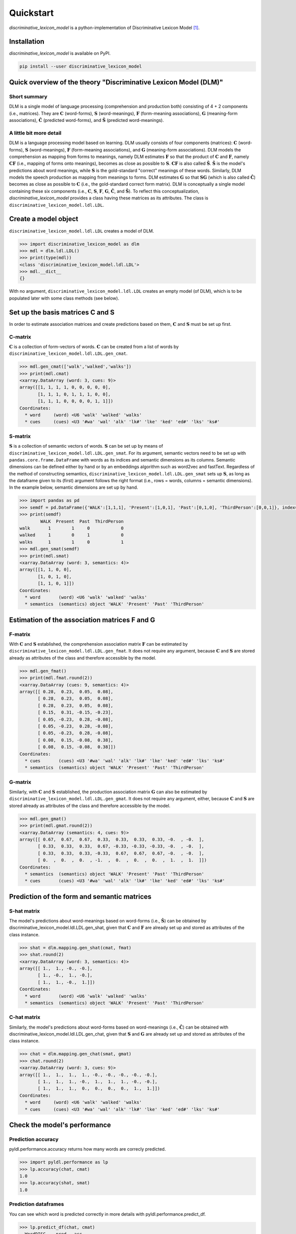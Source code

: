 ==========
Quickstart
==========

*discriminative_lexicon_model* is a python-implementation of Discriminative Lexicon Model [1]_.

Installation
============

*discriminative_lexicon_model* is available on PyPI.

.. code:: bash

    pip install --user discriminative_lexicon_model


Quick overview of the theory "Discriminative Lexicon Model (DLM)"
=================================================================

Short summary
-------------
DLM is a single model of language processing (comprehension and production both) consisting of 4 + 2 components (i.e., matrices). They are :math:`\mathbf{C}` (word-forms), :math:`\mathbf{S}` (word-meanings), :math:`\mathbf{F}` (form-meaning associations), :math:`\mathbf{G}` (meaning-form associations), :math:`\mathbf{\hat{C}}` (predicted word-forms), and :math:`\mathbf{\hat{S}}` (predicted word-meanings).

A little bit more detail
------------------------
DLM is a language processing model based on learning. DLM usually consists of four components (matrices): :math:`\mathbf{C}` (word-forms), :math:`\mathbf{S}` (word-meanings), :math:`\mathbf{F}` (form-meaning associations), and :math:`\mathbf{G}` (meaning-form associations). DLM models the comprehension as mapping from forms to meanings, namely DLM estimates :math:`\mathbf{F}` so that the product of :math:`\mathbf{C}` and :math:`\mathbf{F}`, namely :math:`\mathbf{CF}` (i.e., mapping of forms onto meanings), becomes as close as possible to :math:`\mathbf{S}`. :math:`\mathbf{CF}` is also called :math:`\mathbf{\hat{S}}`. :math:`\mathbf{\hat{S}}` is the model's predictions about word meanings, while :math:`\mathbf{S}` is the gold-standard "correct" meanings of these words. Similarly, DLM models the speech production as mapping from meanings to forms. DLM estimates :math:`\mathbf{G}` so that :math:`\mathbf{SG}` (which is also called :math:`\mathbf{\hat{C}}`) becomes as close as possible to :math:`\mathbf{C}` (i.e., the gold-standard correct form matrix). DLM is conceptually a single model containing these six components (i.e., :math:`\mathbf{C}`, :math:`\mathbf{S}`, :math:`\mathbf{F}`, :math:`\mathbf{G}`, :math:`\mathbf{\hat{C}}`, and :math:`\mathbf{\hat{S}}`). To reflect this conceptualization, *discriminative_lexicon_model* provides a class having these matrices as its attributes. The class is ``discriminative_lexicon_model.ldl.LDL``.




Create a model object
=====================

``discriminative_lexicon_model.ldl.LDL`` creates a model of DLM.

.. code-block:: python

   >>> import discriminative_lexicon_model as dlm
   >>> mdl = dlm.ldl.LDL()
   >>> print(type(mdl))
   <class 'discriminative_lexicon_model.ldl.LDL'>
   >>> mdl.__dict__
   {}

With no argument, ``discriminative_lexicon_model.ldl.LDL`` creates an empty model (of DLM), which is to be populated later with some class methods (see below).



Set up the basis matrices C and S
=================================

In order to estimate association matrices and create predictions based on them, :math:`\mathbf{C}` and :math:`\mathbf{S}` must be set up first.



C-matrix
--------

:math:`\mathbf{C}` is a collection of form-vectors of words. :math:`\mathbf{C}` can be created from a list of words by ``discriminative_lexicon_model.ldl.LDL.gen_cmat``.


.. code-block:: python

   >>> mdl.gen_cmat(['walk','walked','walks'])
   >>> print(mdl.cmat)
   <xarray.DataArray (word: 3, cues: 9)>
   array([[1, 1, 1, 1, 0, 0, 0, 0, 0],
          [1, 1, 1, 0, 1, 1, 1, 0, 0],
          [1, 1, 1, 0, 0, 0, 0, 1, 1]])
   Coordinates:
     * word     (word) <U6 'walk' 'walked' 'walks'
     * cues     (cues) <U3 '#wa' 'wal' 'alk' 'lk#' 'lke' 'ked' 'ed#' 'lks' 'ks#'




S-matrix
--------

:math:`\mathbf{S}` is a collection of semantic vectors of words. :math:`\mathbf{S}` can be set up by means of ``discriminative_lexicon_model.ldl.LDL.gen_smat``. For its argument, semantic vectors need to be set up with ``pandas.core.frame.DataFrame`` with words as its indices and semantic dimensions as its columns. Semantic dimensions can be defined either by hand or by an embeddings algorithm such as word2vec and fastText. Regardless of the method of constructing semantics, ``discriminative_lexicon_model.ldl.LDL.gen_smat`` sets up :math:`\mathbf{S}`, as long as the dataframe given to its (first) argument follows the right format (i.e., rows = words, columns = semantic dimensions). In the example below, semantic dimensions are set up by hand.


.. code-block:: python

   >>> import pandas as pd
   >>> semdf = pd.DataFrame({'WALK':[1,1,1], 'Present':[1,0,1], 'Past':[0,1,0], 'ThirdPerson':[0,0,1]}, index=['walk','walked','walks'])
   >>> print(semdf)
           WALK  Present  Past  ThirdPerson
   walk       1        1     0            0
   walked     1        0     1            0
   walks      1        1     0            1
   >>> mdl.gen_smat(semdf)
   >>> print(mdl.smat)
   <xarray.DataArray (word: 3, semantics: 4)>
   array([[1, 1, 0, 0],
          [1, 0, 1, 0],
          [1, 1, 0, 1]])
   Coordinates:
     * word       (word) <U6 'walk' 'walked' 'walks'
     * semantics  (semantics) object 'WALK' 'Present' 'Past' 'ThirdPerson'




Estimation of the association matrices F and G
==============================================

F-matrix
--------

With :math:`\mathbf{C}` and :math:`\mathbf{S}` established, the comprehension association matrix :math:`\mathbf{F}` can be estimated by ``discriminative_lexicon_model.ldl.LDL.gen_fmat``. It does not require any argument, because :math:`\mathbf{C}` and :math:`\mathbf{S}` are stored already as attributes of the class and therefore accessible by the model.

.. code-block:: python

   >>> mdl.gen_fmat()
   >>> print(mdl.fmat.round(2))
   <xarray.DataArray (cues: 9, semantics: 4)>
   array([[ 0.28,  0.23,  0.05,  0.08],
          [ 0.28,  0.23,  0.05,  0.08],
          [ 0.28,  0.23,  0.05,  0.08],
          [ 0.15,  0.31, -0.15, -0.23],
          [ 0.05, -0.23,  0.28, -0.08],
          [ 0.05, -0.23,  0.28, -0.08],
          [ 0.05, -0.23,  0.28, -0.08],
          [ 0.08,  0.15, -0.08,  0.38],
          [ 0.08,  0.15, -0.08,  0.38]])
   Coordinates:
     * cues       (cues) <U3 '#wa' 'wal' 'alk' 'lk#' 'lke' 'ked' 'ed#' 'lks' 'ks#'
     * semantics  (semantics) object 'WALK' 'Present' 'Past' 'ThirdPerson'


G-matrix
--------

Similarly, with :math:`\mathbf{C}` and :math:`\mathbf{S}` established, the production association matrix :math:`\mathbf{G}` can also be estimated by ``discriminative_lexicon_model.ldl.LDL.gen_gmat``. It does not require any argument, either, because :math:`\mathbf{C}` and :math:`\mathbf{S}` are stored already as attributes of the class and therefore accessible by the model.

.. code-block:: python

   >>> mdl.gen_gmat()
   >>> print(mdl.gmat.round(2))
   <xarray.DataArray (semantics: 4, cues: 9)>
   array([[ 0.67,  0.67,  0.67,  0.33,  0.33,  0.33,  0.33, -0.  , -0.  ],
          [ 0.33,  0.33,  0.33,  0.67, -0.33, -0.33, -0.33, -0.  , -0.  ],
          [ 0.33,  0.33,  0.33, -0.33,  0.67,  0.67,  0.67, -0.  , -0.  ],
          [ 0.  ,  0.  ,  0.  , -1.  ,  0.  ,  0.  ,  0.  ,  1.  ,  1.  ]])
   Coordinates:
     * semantics  (semantics) object 'WALK' 'Present' 'Past' 'ThirdPerson'
     * cues       (cues) <U3 '#wa' 'wal' 'alk' 'lk#' 'lke' 'ked' 'ed#' 'lks' 'ks#'



Prediction of the form and semantic matrices
============================================

S-hat matrix
------------

The model's predictions about word-meanings based on word-forms (i.e., :math:`\mathbf{\hat{S}}`) can be obtained by discriminative_lexicon_model.ldl.LDL.gen_shat, given that :math:`\mathbf{C}` and :math:`\mathbf{F}` are already set up and stored as attributes of the class instance.

.. code-block:: python

    >>> shat = dlm.mapping.gen_shat(cmat, fmat)
    >>> shat.round(2)
    <xarray.DataArray (word: 3, semantics: 4)>
    array([[ 1.,  1., -0., -0.],
           [ 1., -0.,  1., -0.],
           [ 1.,  1., -0.,  1.]])
    Coordinates:
      * word       (word) <U6 'walk' 'walked' 'walks'
      * semantics  (semantics) object 'WALK' 'Present' 'Past' 'ThirdPerson'


C-hat matrix
------------

Similarly, the model's predictions about word-forms based on word-meanings (i.e., :math:`\mathbf{\hat{C}}`) can be obtained with discriminative_lexicon_model.ldl.LDL.gen_chat, given that :math:`\mathbf{S}` and :math:`\mathbf{G}` are already set up and stored as attributes of the class instance.

.. code-block:: python

    >>> chat = dlm.mapping.gen_chat(smat, gmat)
    >>> chat.round(2)
    <xarray.DataArray (word: 3, cues: 9)>
    array([[ 1.,  1.,  1.,  1., -0., -0., -0., -0., -0.],
           [ 1.,  1.,  1., -0.,  1.,  1.,  1., -0., -0.],
           [ 1.,  1.,  1.,  0.,  0.,  0.,  0.,  1.,  1.]])
    Coordinates:
      * word     (word) <U6 'walk' 'walked' 'walks'
      * cues     (cues) <U3 '#wa' 'wal' 'alk' 'lk#' 'lke' 'ked' 'ed#' 'lks' 'ks#'






Check the model's performance
=============================


Prediction accuracy
-------------------

pyldl.performance.accuracy returns how many words are correcly predicted.

.. code-block:: python

    >>> import pyldl.performance as lp
    >>> lp.accuracy(chat, cmat)
    1.0
    >>> lp.accuracy(shat, smat)
    1.0


Prediction dataframes
---------------------

You can see which word is predicted correctly in more details with pyldl.performance.predict_df. 

.. code-block:: python

    >>> lp.predict_df(chat, cmat)
      WordDISC    pred   acc
    0     walk    walk  True
    1   walked  walked  True
    2    walks   walks  True
    >>> lp.predict_df(shat, smat)
      WordDISC    pred   acc
    0     walk    walk  True
    1   walked  walked  True
    2    walks   walks  True


Obtain predictions for a particular word
----------------------------------------

.. code-block:: python

    >>> lp.predict('walked', chat, cmat)
    0    walked
    1      walk
    2     walks
    dtype: object
    >>> lp.predict('walked', shat, smat)
    0    walked
    1     walks
    2      walk
    dtype: object



Deriving semantic measures
==========================

Semantic support
----------------

Semantic support represents how much a particular form (e.g. triphone) is supported by semantics.

.. code-block:: python

    >>> import pyldl.measures as lmea
    >>> sem_ed = lmea.semantic_support('walked', 'ed#', chat)
    >>> round(sem_ed, 10)
    1.0
    >>> sem_ks = lmea.semantic_support('walked', 'ks#', chat)
    >>> round(sem_ks, 10)
    0.0


Production accuracy
-------------------

Production accuracy is similar to semantic support, but looks into how closely the model makes a prediction to the target form vector.

.. code-block:: python

    >>> p_acc = lmea.prod_acc('walked', cmat, chat)
    >>> p_acc
    1.0


Functional load
---------------

Functional load represents how much a certain form (e.g. triphone) helps to identify the target word's semantics. In the following example, "-ed" is unique to "walked" in this toy example. Therefore, "-ed" is very helpful to discriminate "walked" from the other two, hence a high functional load value. On the other hand, "wa-" is shared by all the three words. Therefore, "wa-" does not help so much to dintinguish the three words, hence a low functional load value.

.. code-block:: python

    >>> fl_ed = lmea.functional_load('ed#', fmat, 'walked', smat)
    >>> fl_wa = lmea.functional_load('wa#', fmat, 'walked', smat)
    >>> round(fl_ed, 10)
    1.0
    >>> round(fl_wa, 3)
    0.113


Uncertainty in production and comprehension
-------------------------------------------

pyldl.measures.uncertainty returns how much uncertainty is among the model's predictions.

.. code-block:: python

    >>> unc_prod = lmea.uncertainty('walked', chat, cmat)
    >>> unc_comp = lmea.uncertainty('walked', shat, smat)
    >>> round(unc_prod, 3)
    2.143
    >>> round(unc_comp, 3)
    2.259


Semantic vector length
----------------------

The length of a semantic vector can be obtained by pyldl.measures.vector_length.

.. code-block:: python

    >>> vlen = lmea.vector_length('walked', smat)
    >>> round(vlen, 3)
    8.062




----

.. [1] Baayen, R. H., Chuang, Y.-Y., Shafaei-Bajestan, & Blevins, J. P. (2019). The discriminative lexicon: A unified computational model for the lexicon and lexical processing in comprehension and production grounded not in (de)composition but in linear discriminative learning. *Complexity* 2019, 1-39.

